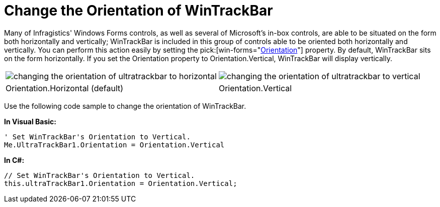 ﻿////
|metadata|
{
    "name": "wintrackbar-change-the-orientation-of-wintrackbar",
    "controlName": ["WinTrackBar"],
    "tags": ["How Do I","Navigation"],
    "guid": "{7BF3F46F-97FC-49AE-A70B-4580C9182734}",
    "buildFlags": [],
    "createdOn": "2008-10-01T16:00:54Z"
}
|metadata|
////

= Change the Orientation of WinTrackBar

Many of Infragistics' Windows Forms controls, as well as several of Microsoft's in-box controls, are able to be situated on the form both horizontally and vertically; WinTrackBar is included in this group of controls able to be oriented both horizontally and vertically. You can perform this action easily by setting the  pick:[win-forms="link:{ApiPlatform}win.ultrawineditors{ApiVersion}~infragistics.win.ultrawineditors.ultratrackbar~orientation.html[Orientation]"]  property. By default, WinTrackBar sits on the form horizontally. If you set the Orientation property to Orientation.Vertical, WinTrackBar will display vertically.

[cols="a,a"]
|====

|image::images/WinTrackBar_Change_the_Orientation_of_WinTrackBar_01.png[changing the orientation of ultratrackbar to horizontal] 

|image::images/WinTrackBar_Change_the_Orientation_of_WinTrackBar_02.png[changing the orientation of ultratrackbar to vertical] 

|Orientation.Horizontal (default)
|Orientation.Vertical

|====

Use the following code sample to change the orientation of WinTrackBar.

*In Visual Basic:*

----
' Set WinTrackBar's Orientation to Vertical.
Me.UltraTrackBar1.Orientation = Orientation.Vertical
----

*In C#:*

----
// Set WinTrackBar's Orientation to Vertical.
this.ultraTrackBar1.Orientation = Orientation.Vertical;
----